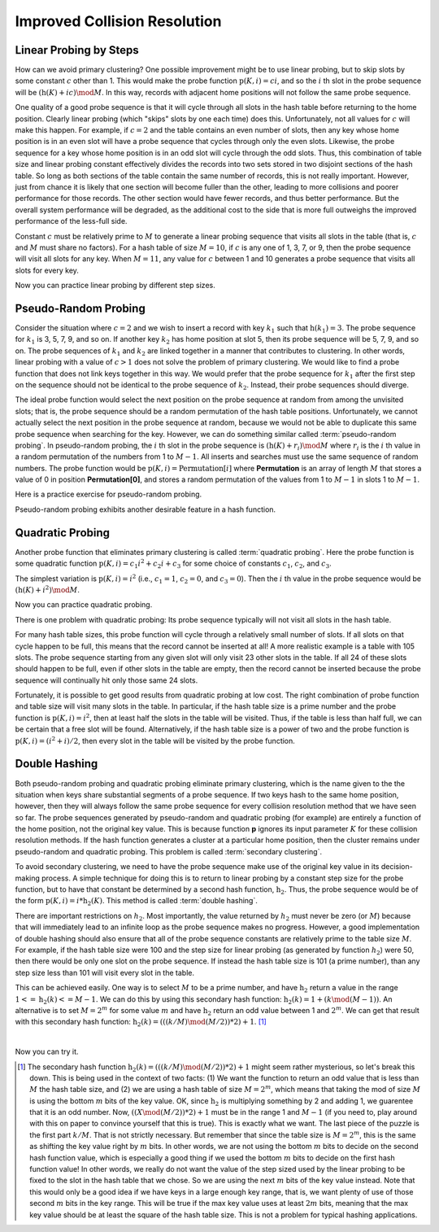 .. This file is part of the OpenDSA eTextbook project. See
.. http://algoviz.org/OpenDSA for more details.
.. Copyright (c) 2012-2013 by the OpenDSA Project Contributors, and
.. distributed under an MIT open source license.

.. avmetadata::
   :author: Cliff Shaffer
   :requires: collision resolution
   :topic: Hashing

.. odsalink:: AV/Hashing/collisionCON.css

Improved Collision Resolution
=============================

Linear Probing by Steps
-----------------------

How can we avoid primary clustering?
One possible improvement might be to use linear probing,
but to skip slots by some constant :math:`c` other than 1.
This would make the probe function
:math:`\textbf{p}(K, i) = ci`,
and so the :math:`i` th slot in the probe sequence will be
:math:`(\textbf{h}(K) + ic) \mod M`.
In this way, records with adjacent home positions will not follow the
same probe sequence.

.. inlineav:: collisionCON1 ss
   :long_name: Linear Probing By Steps Slideshow 1
   :output: show

One quality of a good probe sequence is that it will cycle through
all slots in the hash table before returning to the home position.
Clearly linear probing (which "skips" slots by one each time) does this.
Unfortunately, not all values for :math:`c` will make this happen.
For example, if :math:`c = 2` and the table contains an even number of
slots, then any key whose home position is in an even slot will have
a probe sequence that cycles through only the even slots.
Likewise, the probe sequence for a key whose home position is in an
odd slot will cycle through the odd slots.
Thus, this combination of table size and linear probing constant
effectively divides the records into two sets stored in two
disjoint sections of the hash table.
So long as both sections of the table contain the same number of records,
this is not really important.
However, just from chance it is likely that one section will become
fuller than the other, leading to more collisions and poorer
performance for those records.
The other section would have fewer records, and thus better
performance.
But the overall system performance will be degraded,
as the additional cost to the side that is more full outweighs the
improved performance of the less-full side.

Constant :math:`c` must be relatively prime to :math:`M` to generate a
linear probing sequence that visits all slots in the table
(that is, :math:`c` and :math:`M` must share no factors).
For a hash table of size :math:`M = 10`, if :math:`c`
is any one of 1, 3, 7, or 9,
then the probe sequence will visit all slots for any key.
When :math:`M = 11`, any value for :math:`c` between 1 and 10 generates a
probe sequence that visits all slots for every key.

.. inlineav:: collisionCON2 ss
   :long_name: Linear Probing By Steps Slideshow 2
   :output: show

Now you can practice linear probing by different step sizes.

.. avembed:: Exercises/Hashing/HashLinearStepPPRO.html ka
   :long_name: Linear Probing By Steps Proficiency Exercise


Pseudo-Random Probing
---------------------

Consider the situation where :math:`c = 2` and we wish to insert a record
with key :math:`k_1` such that
:math:`\textbf{h}(k_1) = 3`.
The probe sequence for  :math:`k_1` is 3, 5, 7, 9, and so on.
If another key :math:`k_2` has home position at slot 5,
then its probe sequence will be 5, 7, 9, and so on.
The probe sequences of :math:`k_1` and :math:`k_2`
are linked together in a manner that contributes to clustering.
In other words, linear probing with a value of :math:`c > 1` does not
solve the problem of primary clustering.
We would like to find a probe function that does not link
keys together in this way.
We would prefer that the probe sequence for :math:`k_1`
after the first step on the sequence should not be identical to the
probe sequence of :math:`k_2`.
Instead, their probe sequences should diverge.

The ideal probe function would select the next position on the probe
sequence at random from among the unvisited slots; that is, the probe
sequence should be a random permutation of the hash table positions.
Unfortunately, we cannot actually select the next position in the
probe sequence at random, because we would not be able to duplicate
this same probe sequence when searching for the key.
However, we can do something similar called
:term:`pseudo-random probing`.
In pseudo-random probing, the :math:`i` th slot in the probe sequence is
:math:`(\textbf{h}(K) + r_i) \mod M`
where :math:`r_i` is the :math:`i` th value in a random permutation
of the numbers from 1 to :math:`M-1`.
All inserts and searches must use the same sequence of random numbers.
The probe function would be
:math:`\textbf{p}(K, i) = \textbf{Permutation}[i]`
where **Permutation** is an array of length :math:`M` that stores a value of
0 in position **Permutation[0]**, and stores a
random permutation of the values from 1 to :math:`M - 1` in slots 1 to
:math:`M - 1`.

.. inlineav:: collisionCON3 ss
   :long_name: Pseudo-Random Probing Slideshow
   :output: show

Here is a practice exercise for pseudo-random probing.

.. avembed:: Exercises/Hashing/HashPseudoRandomPPRO.html ka
   :long_name: Pseudo-Random Probing Proficiency Exercise

Pseudo-random probing exhibits another desirable feature in a hash
function.

.. inlineav:: collisionCON4 ss
   :long_name: Avoiding the Train
   :output: show


Quadratic Probing
-----------------

Another probe function that eliminates
primary clustering is called
:term:`quadratic probing`.
Here the probe function is some quadratic function
:math:`\textbf{p}(K, i) = c_1 i^2 + c_{2}i + c_3`
for some choice of constants :math:`c_1`, :math:`c_2`,
and  :math:`c_3`.

The simplest variation is :math:`\textbf{p}(K, i) = i^2`
(i.e., :math:`c_1 = 1`, :math:`c_2 = 0`, and
:math:`c_3 = 0`).
Then the :math:`i` th value in the probe sequence would be
:math:`(\textbf{h}(K) + i^2) \mod M`.

.. inlineav:: collisionCON5 ss
   :long_name: Quadratic Probing Slideshow
   :output: show

Now you can practice quadratic probing.

.. avembed:: Exercises/Hashing/HashQuadraticPPRO.html ka
   :long_name: Quadratic Probing Proficiency Exercise

There is one problem with quadratic probing: Its probe sequence
typically will not visit all slots in the hash table.

.. inlineav:: collisionCON6 ss
   :long_name: Quadratic Probing Problem
   :output: show


For many hash table sizes, this probe function will cycle through a
relatively small number of slots.
If all slots on that cycle happen to be full, this means that the
record cannot be inserted at all!
A more realistic example is a table with 105 slots.
The probe sequence starting from any given slot will only visit 23
other slots in the table.
If all 24 of these slots should happen to be full, even if other slots
in the table are empty, then the record cannot be inserted because the
probe sequence will continually hit only those same 24 slots.

Fortunately, it is possible to get good results from quadratic probing
at low cost.
The right combination of probe function and table size will visit many
slots in the table.
In particular, if the hash table size is a prime number and the probe
function is :math:`\textbf{p}(K, i) = i^2`,
then at least half the slots in the table will be visited.
Thus, if the table is less than half full, we can be certain that a
free slot will be found.
Alternatively, if the hash table size is a power of two and the probe
function is :math:`\textbf{p}(K, i) = (i^2 + i)/2`,
then every slot in the table will be visited by the probe function.


Double Hashing
--------------

Both pseudo-random probing and quadratic probing eliminate
primary clustering, which is the name given to the the situation when
keys share substantial segments of a probe sequence.
If two keys hash to the same home position, however, then they will always
follow the same probe sequence for every collision resolution method that
we have seen so far.
The probe sequences generated by pseudo-random and
quadratic probing (for example) are entirely a function of the home
position, not the original key value.
This is because function **p** ignores its input parameter
:math:`K` for these collision resolution methods.
If the hash function generates a cluster at a particular home
position, then the cluster remains under pseudo-random and quadratic
probing.
This problem is called :term:`secondary clustering`.

To avoid secondary clustering, we need to have the probe sequence make
use of the original key value in its decision-making process.
A simple technique for doing this is to return to
linear probing by a constant step size
for the probe function, but to
have that constant be determined by a second hash function,
:math:`\textbf{h}_2`.
Thus, the probe sequence would be of the form
:math:`\textbf{p}(K, i) = i * \textbf{h}_2(K)`.
This method is called :term:`double hashing`.

There are important restrictions on :math:`h_2`.
Most importantly, the value returned by :math:`h_2` must never be zero
(or :math:`M`) because that will immediately lead to an infinite loop
as the probe sequence makes no progress.
However, a good implementation of double hashing should also ensure
that all of the probe sequence constants are relatively
prime to the table size :math:`M`.
For example, if the hash table size were 100 and the step size for
linear probing (as generated by function :math:`h_2`) were 50, then
there would be only one slot on the probe sequence.
If instead the hash table size is 101 (a prime number), than any step
size less than 101 will visit every slot in the table.

This can be achieved easily.
One way is to select :math:`M` to be a prime number, and have
:math:`\textbf{h}_2` return a value in the range
:math:`1 <= \textbf{h}_2(k) <= M - 1`.
We can do this by using this secondary hash function:
:math:`\textbf{h}_2(k) = 1 + (k \mod (M-1))`.
An alternative is to set :math:`M = 2^m`
for some value :math:`m` and have
:math:`\textbf{h}_2` return an odd value
between 1 and :math:`2^m`.
We can get that result with this secondary hash function:
:math:`\textbf{h}_2(k) = (((k/M) \mod (M/2)) * 2) + 1`. [#]_

.. inlineav:: collisionCON7 ss
   :long_name: Double Hashing Slideshow 2
   :output: show

|

.. inlineav:: collisionCON8 ss
   :long_name: Double Hashing Slideshow 3
   :output: show


Now you can try it.

.. avembed:: Exercises/Hashing/HashDoublePPRO.html ka
   :long_name: Double Hashing Proficiency Exercise

.. TODO::
   :type: AV

   Fix and return hashAV.html to here.

   The following visualization lets you test out different combinations
   of hash function and collision resolution, on your own input data.

.. [#] The secondary hash function
       :math:`\textbf{h}_2(k) = (((k/M) \mod (M/2)) * 2) + 1` might
       seem rather mysterious, so let's break this down.
       This is being used in the context of two facts: (1) We want the
       function to return an odd value that is less than :math:`M` the
       hash table size, and (2) we are using a hash table of size
       :math:`M = 2^m`, which means that taking the mod of size
       :math:`M` is using the bottom :math:`m` bits of the key value.
       OK, since :math:`\textbf{h}_2` is multiplying something by 2 and
       adding 1, we guarentee that it is an odd number.
       Now, :math:`((X \mod (M/2)) * 2) + 1` must be in the range 1
       and :math:`M-1` (if you need to, play around with this on paper
       to convince yourself that this is true).
       This is exactly what we want.
       The last piece of the puzzle is the first part :math:`k/M`.
       That is not strictly necessary.
       But remember that since the table size is :math:`M = 2^m`, this
       is the same as shifting the key value right by :math:`m` bits.
       In other words, we are not using the bottom :math:`m` bits to
       decide on the second hash function value, which is especially a
       good thing if we used the bottom :math:`m` bits to decide on
       the first hash function value!
       In other words, we really do not want the value of the step
       sized used by the linear probing to be fixed to the slot in the
       hash table that we chose.
       So we are using the next :math:`m` bits of the key value
       instead.
       Note that this would only be a good idea if we have keys in a
       large enough key range, that is, we want plenty of use of those
       second :math:`m` bits in the key range.
       This will be true if the max key value uses at least :math:`2m`
       bits, meaning that the max key value should be at least the
       square of the hash table size.
       This is not a problem for typical hashing applications.

.. odsascript:: AV/Hashing/collisionCON1.js
.. odsascript:: AV/Hashing/collisionCON2.js
.. odsascript:: AV/Hashing/collisionCON3.js
.. odsascript:: AV/Hashing/collisionCON4.js
.. odsascript:: AV/Hashing/collisionCON5.js
.. odsascript:: AV/Hashing/collisionCON6.js
.. odsascript:: AV/Hashing/collisionCON7.js
.. odsascript:: AV/Hashing/collisionCON8.js
